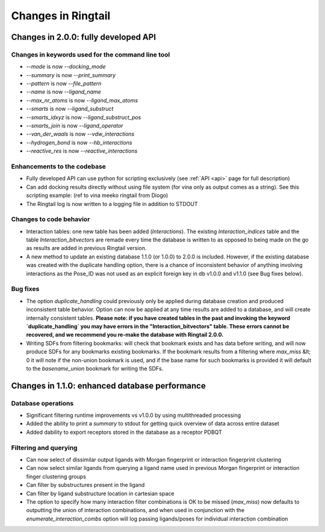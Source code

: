 .. _changes:

Changes in Ringtail
######################

Changes in 2.0.0: fully developed API
***************************************

Changes in keywords used for the command line tool
==================================================
* `--mode` is now `--docking_mode`
* `--summary` is now `--print_summary`
* `--pattern` is now `--file_pattern`
* `--name` is now `--ligand_name`
* `--max_nr_atoms` is now `--ligand_max_atoms`
* `--smarts` is now `--ligand_substruct`
* `--smarts_idxyz` is now `--ligand_substruct_pos`
* `--smarts_join` is now `--ligand_operator`
* `--van_der_waals` is now `--vdw_interactions`
* `--hydrogen_bond` is now `--hb_interactions`
* `--reactive_res` is now `--reactive_interactions`

Enhancements to the codebase
==============================
* Fully developed API can use python for scripting exclusively (see :ref:`API <api>` page for full description)
* Can add docking results directly without using file system (for vina only as output comes as a string). See this scripting example: (ref to vina meeko ringtail from Diogo)
* The Ringtail log is now written to a logging file in addition to STDOUT

Changes to code behavior
=========================
* Interaction tables: one new table has been added (`Interactions`). The existing `Interaction_indices` table and the table `Interaction_bitvectors` are remade every time the database is written to as opposed to being made on the go as results are added in previous Ringtail version. 
* A new method to update an existing database 1.1.0 (or 1.0.0) to 2.0.0 is included. However, if the existing database was created with the duplicate handling option, there is a chance of inconsistent behavior of anything involving interactions as the Pose_ID was not used as an explicit foreign key in db v1.0.0 and v1.1.0 (see Bug fixes below).

Bug fixes
===========
* The option `duplicate_handling` could previously only be applied during database creation and produced inconsistent table behavior. Option can now be applied at any time results are added to a database, and will create internally consistent tables. **Please note: if you have created tables in the past and invoking the keyword `duplicate_handling` you may have errors in the "Interaction_bitvectors" table. These errors cannot be recovered, and we recommend you re-make the database with Ringtail 2.0.0.**
* Writing SDFs from filtering bookmarks: will check that bookmark exists and has data before writing, and will now produce SDFs for any bookmarks existing bookmarks. If the bookmark results from a filtering where `max_miss` &lt; 0 it will note if the non-union bookmark is used, and if the base name for such bookmarks is provided it will default to the `basename_union` bookmark for writing the SDFs.

Changes in 1.1.0: enhanced database performance
***********************************************

Database operations
====================
* Significant filtering runtime improvements vs v1.0.0 by using multithreaded processing
* Added the ability to print a `summary` to stdout for getting quick overview of data across entire dataset
* Added dability to export receptors stored in the database as a receptor PDBQT

Filtering and querying
=======================
* Can now select of dissimilar output ligands with Morgan fingerprint or interaction fingerprint clustering
* Can now select similar ligands from querying a ligand name used in previous Morgan fingerprint or interaction finger clustering groups
* Can filter by substructures present in the ligand 
* Can filter by ligand substructure location in cartesian space
* The option to specify how many interaction filter combinations is OK to be missed (`max_miss`) now defaults to outputting the union of interaction combinations, and when used in conjunction with the `enumerate_interaction_combs` option will log passing ligands/poses for individual interaction combination
